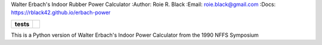 Walter Erbach's Indoor Rubber Power Calculator
:Author: Roie R. Black
:Email: roie.black@gmail.com
:Docs: https://rblack42.github.io/erbach-power

..  start-badges

.. list-table::
    :stub-columns: 1

    * - tests
      - | |github|


.. |github| image:: https://github.com/rblack42/erbach-power/actions/workflows/python-app.yml/badge.svg
    :alt: Github Workflows
    :target: https://github.com/rblack42/erbach-power

.. |commits-since| image:: https://img.shields.io/github/commits-since/rblack42/erbach-power/v0.1.0.svg
    :alt: Commits since latest release
    :target: https://github.com/rblack42/erbach-power/compare/v0.1.0...main

..  image:: rst/_static/lpp.gif
    :align: center
    :width: 600

.. end-badges


This is a Python version of Walter Erbach's Indoor Power Calculator from the 1990 NFFS Symposium
